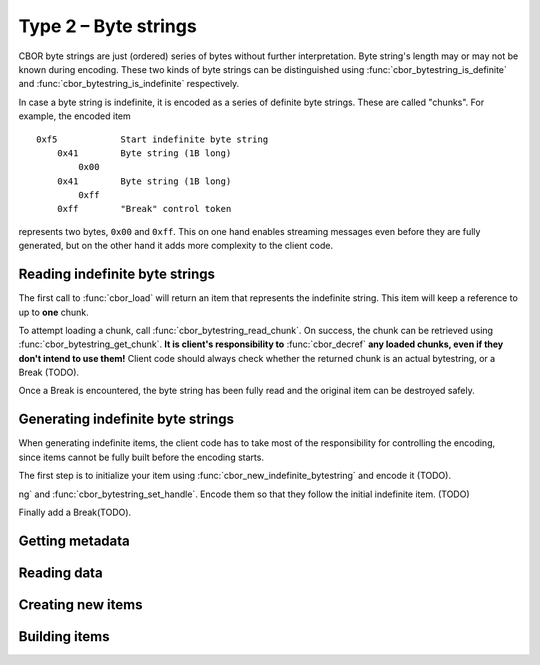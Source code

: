 Type 2 – Byte strings
=============================

CBOR byte strings are just (ordered) series of bytes without further interpretation. Byte string's length may or may not be known during encoding. These two kinds of byte strings can be distinguished using :func:`cbor_bytestring_is_definite` and :func:`cbor_bytestring_is_indefinite` respectively.

In case a byte string is indefinite, it is encoded as a series of definite byte strings. These are called "chunks". For example, the encoded item

::

    0xf5	    Start indefinite byte string
	0x41	    Byte string (1B long)
	    0x00
	0x41	    Byte string (1B long)
	    0xff
	0xff	    "Break" control token

represents two bytes, ``0x00`` and ``0xff``. This on one hand enables streaming messages even before they are fully generated, but on the other hand it adds more complexity to the client code.

Reading indefinite byte strings
~~~~~~~~~~~~~~~~~~~~~~~~~~~~~~~~

The first call to :func:`cbor_load` will return an item that represents the indefinite string. This item will keep a reference to up to **one** chunk.

To attempt loading a chunk, call :func:`cbor_bytestring_read_chunk`. On success, the chunk can be retrieved using :func:`cbor_bytestring_get_chunk`. **It is client's responsibility to** :func:`cbor_decref` **any loaded chunks, even if they don't intend to use them!** Client code should always check whether the returned chunk is an actual bytestring, or a Break (TODO).

Once a Break is encountered, the byte string has been fully read and the original item can be destroyed safely.

Generating indefinite byte strings
~~~~~~~~~~~~~~~~~~~~~~~~~~~~~~~~~~~

When generating indefinite items, the client code has to take most of the responsibility for controlling the encoding, since items cannot be fully built before the encoding starts.

The first step is to initialize your item using :func:`cbor_new_indefinite_bytestring` and encode it (TODO).

ng` and :func:`cbor_bytestring_set_handle`. Encode them so that they follow the initial indefinite item. (TODO)

Finally add a Break(TODO).


Getting metadata
~~~~~~~~~~~~~~~~~

.. function:: size_t cbor_bytestring_length(const cbor_item_t * item)

.. function:: bool cbor_bytestring_is_definite(const cbor_item_t * item)
.. function:: bool cbor_bytestring_is_indefinite(const cbor_item_t * item)

Reading data
~~~~~~~~~~~~~

.. function:: unsigned char * cbor_bytestring_handle(const cbor_item_t * item)
	
	Returns a pointer to a contiguous area of memory containing :func:`cbor_bytestring_length` bytes.

.. function:: cbor_item_t * cbor_bytestring_get_chunk(const cbor_item_t * item)

	Returns the current chunk. Indefinite byte strings only.

.. function:: void cbor_bytestring_read_chunk(cbor_item_t * item, const unsigned char * source, size_t source_size, struct cbor_load_result * result)

	Loads next chunk. Indefinite byte strings only.

Creating new items
~~~~~~~~~~~~~~~~~~~~~~~~~~~~~~~~~~~
.. function:: cbor_item_t * cbor_new_definite_bytestring()
.. function:: cbor_item_t * cbor_new_indefinite_bytestring()

Building items
~~~~~~~~~~~~~~~~~~~~~~~~~~~~~~~~~~~
.. function:: void cbor_bytestring_set_handle(cbor_item_t * item, unsigned char * data, size_t length)
